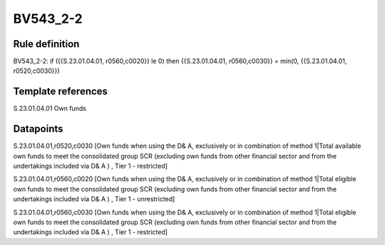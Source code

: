 =========
BV543_2-2
=========

Rule definition
---------------

BV543_2-2: if ({{S.23.01.04.01, r0560,c0020}} le 0) then {{S.23.01.04.01, r0560,c0030}} = min(0, {{S.23.01.04.01, r0520,c0030}})


Template references
-------------------

S.23.01.04.01 Own funds


Datapoints
----------

S.23.01.04.01,r0520,c0030 [Own funds when using the D& A, exclusively or in combination of method 1|Total available own funds to meet the consolidated group SCR (excluding own funds from other financial sector and from the undertakings included via D& A ) , Tier 1 - restricted]

S.23.01.04.01,r0560,c0020 [Own funds when using the D& A, exclusively or in combination of method 1|Total eligible own funds to meet the consolidated group SCR (excluding own funds from other financial sector and from the undertakings included via D& A ) , Tier 1 - unrestricted]

S.23.01.04.01,r0560,c0030 [Own funds when using the D& A, exclusively or in combination of method 1|Total eligible own funds to meet the consolidated group SCR (excluding own funds from other financial sector and from the undertakings included via D& A ) , Tier 1 - restricted]



